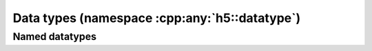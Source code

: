 .. _datatype-namespace:

==============================================
Data types (namespace :cpp:any:`h5::datatype`)
==============================================


.. todo::
    
    Have to add design information about datatypes.


.. _named-datatype: 

Named datatypes
===============
    
.. todo::

    Have to add design information about names datatypes.